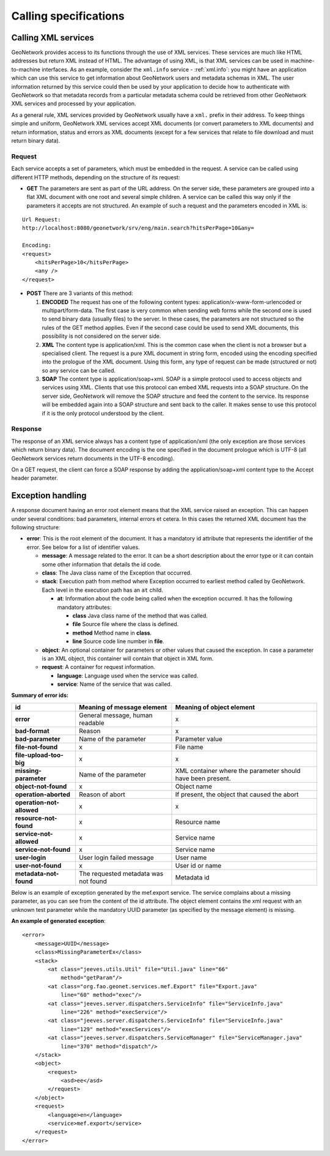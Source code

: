 .. _services_calling:

Calling specifications
======================

Calling XML services
--------------------

GeoNetwork provides access to its functions through the use of XML services. 
These services are much like HTML addresses but return XML instead of HTML. 
The advantage of using XML, is that XML services can be used in 
machine-to-machine interfaces. As an
example, consider the ``xml.info`` service - :ref:`xml.info`: you might have
an application which can use this service to get information about GeoNetwork 
users and metadata schemas in XML. The user information returned
by this service could then be used by your application to decide how to 
authenticate with GeoNetwork so that 
metadata records from a particular metadata schema could be retrieved from other 
GeoNetwork XML services and processed by your application.

As a general rule, XML services provided by GeoNetwork usually have a ``xml.`` 
prefix in their address. To keep things simple and uniform, 
GeoNetwork XML services accept XML documents (or convert parameters to XML documents) and return information, status and errors as XML documents (except for a few services that relate to file download and must return binary data).

Request
```````

Each service accepts a set of parameters, which must be embedded in the
request. A service can be called using different HTTP methods, depending on
the structure of its request:

- **GET** The parameters are sent as part of the URL address. On the server side, these parameters are grouped into a flat XML document with one root and several simple children. A service can be called this way only if the parameters it accepts are not structured. An example of such a request and the parameters encoded in XML is:

:: 

    Url Request:
    http://localhost:8080/geonetwork/srv/eng/main.search?hitsPerPage=10&any=

    Encoding:
    <request>
        <hitsPerPage>10</hitsPerPage>
        <any />
    </request>


- **POST** There are 3 variants of this method:

  #. **ENCODED** The request has one of the following content types: application/x-www-form-urlencoded or multipart/form-data. The first case is very common when sending web forms while the second one is used to send binary data (usually files) to the server. In these cases, the parameters are not structured so the rules of the GET method applies. Even if the second case could be used to send XML documents, this possibility is not considered on the server side.
  #. **XML** The content type is application/xml.  This is the common case when the client is not a browser but a specialised client. The request is a pure XML document in string form, encoded using the encoding specified into the prologue of the XML document. Using this form, any type of request can be made (structured or not) so any service can be called.
  #. **SOAP** The content type is application/soap+xml.  SOAP is a simple protocol used to access objects and services using XML.  Clients that use this protocol can embed XML requests into a SOAP structure.  On the server side, GeoNetwork will remove the SOAP structure and feed the content to the service. Its response will be embedded again into a SOAP structure and sent back to the caller. It makes sense to use this protocol if it is the only protocol understood by the client.

Response
````````

The response of an XML service always has a content type of
application/xml (the only exception are those
services which return binary data). The document encoding is the one
specified in the document prologue which is UTF-8 (all GeoNetwork services
return documents in the UTF-8 encoding).

On a GET request, the client can force a SOAP response by adding the
application/soap+xml content type to the Accept
header parameter.

.. index:: Exception Handling

.. _exception_handling:

Exception handling
------------------

A response document having an error root element means that the XML service
raised an exception. This can happen under several conditions: bad parameters,
internal errors et cetera. In this cases the returned XML document has the following structure:

- **error**: This is the root element of the document. It has a mandatory
  id attribute that represents the identifier of the error.
  See below for a list of identifier values.
  
  - **message**: A message related to the error. It can be a short
    description about the error type or it can contain some other
    information that details the id code.
  - **class**: The Java class name of the Exception that occurred.
  - **stack**: Execution path from method where Exception occurred to 
    earliest method called by GeoNetwork. Each level in the execution path
    has an ``at`` child.

    - **at**: Information about the code being called when the exception 
      occurred. It has the following mandatory attributes:

      - **class** Java class name of the method that was called. 
      - **file** Source file where the class is defined.
      - **method** Method name in **class**.
      - **line** Source code line number in **file**.

  - **object**: An optional container for parameters or other values
    that caused the exception. In case a parameter is an XML object,
    this container will contain that object in XML form.
  - **request**: A container for request information.

    - **language**: Language used when the service was called.
    - **service**: Name of the service that was called.

.. _error2_ids:

**Summary of error ids:**

=========================   ===============================     =============================
**id**                      Meaning of message element          Meaning of object element
=========================   ===============================     =============================
**error**                   General message, human readable     x
**bad-format**              Reason                              x
**bad-parameter**           Name of the parameter               Parameter value
**file-not-found**          x                                   File name
**file-upload-too-big**     x                                   x
**missing-parameter**       Name of the parameter               XML container where the
                                                                parameter should have been
                                                                present.
**object-not-found**        x                                   Object name
**operation-aborted**       Reason of abort                     If present, the object that 
                                                                caused the abort
**operation-not-allowed**   x                                   x
**resource-not-found**      x                                   Resource name
**service-not-allowed**     x                                   Service name
**service-not-found**       x                                   Service name
**user-login**              User login failed message           User name
**user-not-found**          x                                   User id or name
**metadata-not-found**      The requested metadata was not      Metadata id
                            found
=========================   ===============================     =============================


Below is an example of exception generated
by the mef.export service. The service complains about a missing parameter, as
you can see from the content of the id attribute. The object element contains
the xml request with an unknown test parameter while the mandatory UUID
parameter (as specified by the message element) is missing.

**An example of generated exception**::

    <error>
        <message>UUID</message>
        <class>MissingParameterEx</class>
        <stack>
            <at class="jeeves.utils.Util" file="Util.java" line="66"
                method="getParam"/>
            <at class="org.fao.geonet.services.mef.Export" file="Export.java"
                line="60" method="exec"/>
            <at class="jeeves.server.dispatchers.ServiceInfo" file="ServiceInfo.java"
                line="226" method="execService"/>
            <at class="jeeves.server.dispatchers.ServiceInfo" file="ServiceInfo.java"
                line="129" method="execServices"/>
            <at class="jeeves.server.dispatchers.ServiceManager" file="ServiceManager.java"
                line="370" method="dispatch"/>
        </stack>
        <object>
            <request>
                <asd>ee</asd>
            </request>
        </object>
        <request>
            <language>en</language>
            <service>mef.export</service>
        </request>
    </error>

